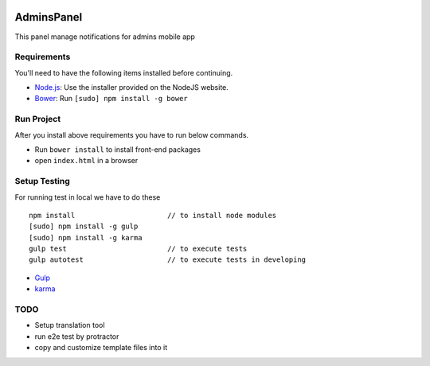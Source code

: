 .. image:: https://travis-ci.org/fingerpich/adminsPanel.svg?branch=master    :target: https://travis-ci.org/fingerpich/adminsPanel

.. image:: https://api.codacy.com/project/badge/grade/deaefda4e2444bda8fb99bb55e04a101    :target: https://www.codacy.com/app/zarei-bs/adminsPanel

AdminsPanel
============
This panel manage notifications for admins mobile app

Requirements
------------

You'll need to have the following items installed before continuing.

- `Node.js <http://nodejs.org>`_: Use the installer provided on the NodeJS website.
- `Bower <http://bower.io>`_: Run ``[sudo] npm install -g bower``

Run Project
-----------

After you install above requirements you have to run below commands.

- Run ``bower install`` to install front-end packages
- open ``index.html`` in a browser
 
Setup Testing
-------------

For running test in local we have to do these

::

    npm install                      // to install node modules
    [sudo] npm install -g gulp
    [sudo] npm install -g karma
    gulp test                        // to execute tests
    gulp autotest                    // to execute tests in developing

* `Gulp <http://gulpjs.com>`_
* `karma <https://karma-runner.github.io>`_

TODO
----

- Setup translation tool
- run e2e test by protractor
- copy and customize template files into it